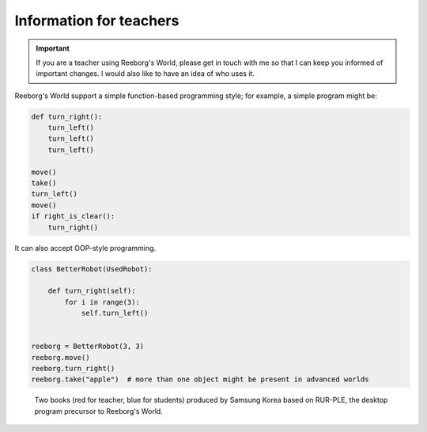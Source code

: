 Information for teachers
========================

.. important::

    If you are a teacher using Reeborg's World, please get in touch with me
    so that I can keep you informed of important changes.  I would also
    like to have an idea of who uses it.



Reeborg's World support a simple function-based programming style; for
example, a simple program might be:

.. code-block:: python

    def turn_right():
        turn_left()
        turn_left()
        turn_left()

    move()
    take()
    turn_left()
    move()
    if right_is_clear():
        turn_right()

It can also accept OOP-style programming.

.. code-block:: python

    class BetterRobot(UsedRobot):

        def turn_right(self):
            for i in range(3):
                self.turn_left()


    reeborg = BetterRobot(3, 3)
    reeborg.move()
    reeborg.turn_right()
    reeborg.take("apple")  # more than one object might be present in advanced worlds


.. todo::

   more to come ...



.. figure:: ../images/rurple_book.png

   Two books (red for teacher, blue for students)
   produced by Samsung Korea based on RUR-PLE, the desktop
   program precursor to Reeborg's World.